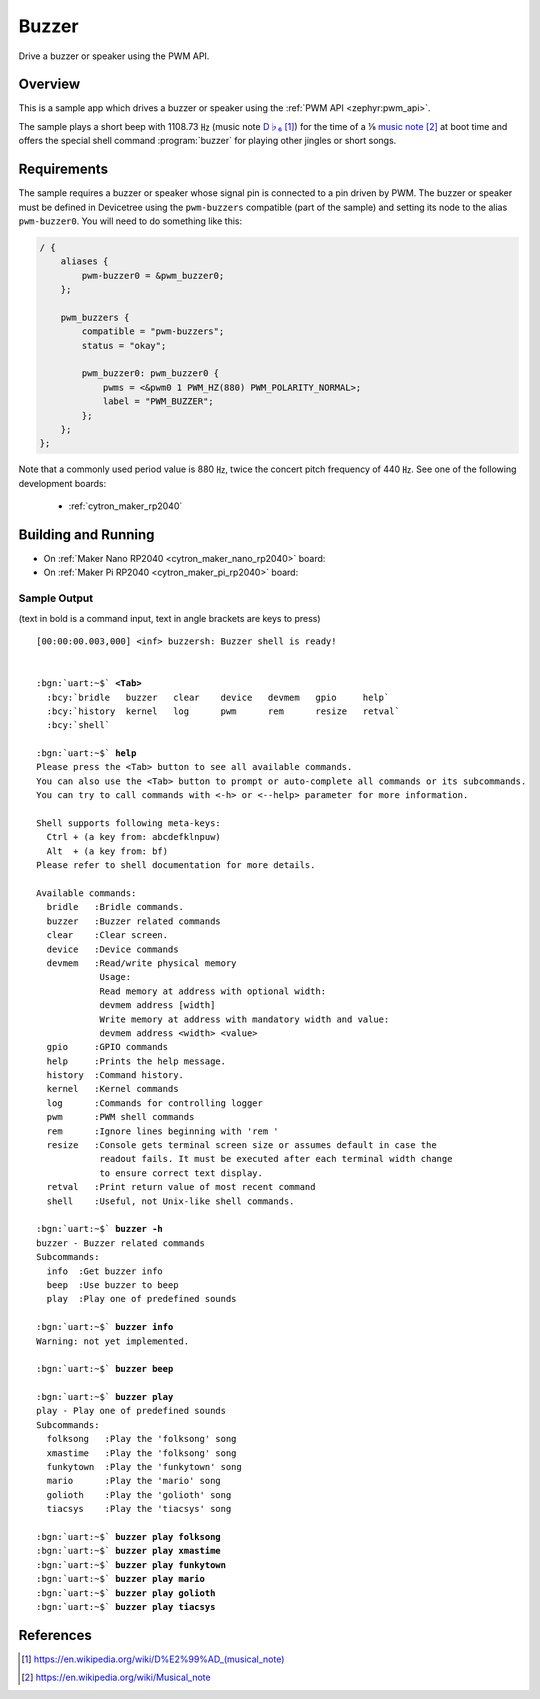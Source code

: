 .. _buzzer:

Buzzer
######

Drive a buzzer or speaker using the PWM API.

Overview
********

This is a sample app which drives a buzzer or speaker using the
:ref:`PWM API <zephyr:pwm_api>`.

The sample plays a short beep with 1108.73 ㎐ (music note `D♭₆`_) for the
time of a ⅛ `music note`_ at boot time and offers the special shell command
:program:`buzzer` for playing other jingles or short songs.

Requirements
************

The sample requires a buzzer or speaker whose signal pin is connected to a pin
driven by PWM. The buzzer or speaker must be defined in Devicetree using the
``pwm-buzzers`` compatible (part of the sample) and setting its node to the
alias ``pwm-buzzer0``. You will need to do something like this:

.. code-block:: devicetree

   / {
       aliases {
           pwm-buzzer0 = &pwm_buzzer0;
       };

       pwm_buzzers {
           compatible = "pwm-buzzers";
           status = "okay";

           pwm_buzzer0: pwm_buzzer0 {
               pwms = <&pwm0 1 PWM_HZ(880) PWM_POLARITY_NORMAL>;
               label = "PWM_BUZZER";
           };
       };
   };

Note that a commonly used period value is 880 ㎐, twice the concert pitch
frequency of 440 ㎐. See one of the following development boards:

  * :ref:`cytron_maker_rp2040`

Building and Running
********************

* On :ref:`Maker Nano RP2040 <cytron_maker_nano_rp2040>` board:

  .. zephyr-app-commands::
     :app: bridle/samples/buzzer
     :build-dir: buzzer-cytron_maker_nano_rp2040
     :board: cytron_maker_nano_rp2040
     :west-args: -p -S usb-console
     :flash-args: -r uf2
     :goals: flash
     :host-os: unix

* On :ref:`Maker Pi RP2040 <cytron_maker_pi_rp2040>` board:

  .. zephyr-app-commands::
     :app: bridle/samples/buzzer
     :build-dir: buzzer-cytron_maker_pi_rp2040
     :board: cytron_maker_pi_rp2040
     :west-args: -p -S usb-console
     :flash-args: -r uf2
     :goals: flash
     :host-os: unix

Sample Output
=============

(text in bold is a command input, text in angle brackets are keys to press)

.. parsed-literal::
   :class: highlight-console notranslate

   [00:00:00.003,000] <inf> buzzersh: Buzzer shell is ready!


   :bgn:`uart:~$` **<Tab>**
     :bcy:`bridle   buzzer   clear    device   devmem   gpio     help`
     :bcy:`history  kernel   log      pwm      rem      resize   retval`
     :bcy:`shell`

   :bgn:`uart:~$` **help**
   Please press the <Tab> button to see all available commands.
   You can also use the <Tab> button to prompt or auto-complete all commands or its subcommands.
   You can try to call commands with <-h> or <--help> parameter for more information.

   Shell supports following meta-keys:
     Ctrl + (a key from: abcdefklnpuw)
     Alt  + (a key from: bf)
   Please refer to shell documentation for more details.

   Available commands:
     bridle   :Bridle commands.
     buzzer   :Buzzer related commands
     clear    :Clear screen.
     device   :Device commands
     devmem   :Read/write physical memory
               Usage:
               Read memory at address with optional width:
               devmem address [width]
               Write memory at address with mandatory width and value:
               devmem address <width> <value>
     gpio     :GPIO commands
     help     :Prints the help message.
     history  :Command history.
     kernel   :Kernel commands
     log      :Commands for controlling logger
     pwm      :PWM shell commands
     rem      :Ignore lines beginning with 'rem '
     resize   :Console gets terminal screen size or assumes default in case the
               readout fails. It must be executed after each terminal width change
               to ensure correct text display.
     retval   :Print return value of most recent command
     shell    :Useful, not Unix-like shell commands.

   :bgn:`uart:~$` **buzzer -h**
   buzzer - Buzzer related commands
   Subcommands:
     info  :Get buzzer info
     beep  :Use buzzer to beep
     play  :Play one of predefined sounds

   :bgn:`uart:~$` **buzzer info**
   Warning: not yet implemented.

   :bgn:`uart:~$` **buzzer beep**

   :bgn:`uart:~$` **buzzer play**
   play - Play one of predefined sounds
   Subcommands:
     folksong   :Play the 'folksong' song
     xmastime   :Play the 'folksong' song
     funkytown  :Play the 'funkytown' song
     mario      :Play the 'mario' song
     golioth    :Play the 'golioth' song
     tiacsys    :Play the 'tiacsys' song

   :bgn:`uart:~$` **buzzer play folksong**
   :bgn:`uart:~$` **buzzer play xmastime**
   :bgn:`uart:~$` **buzzer play funkytown**
   :bgn:`uart:~$` **buzzer play mario**
   :bgn:`uart:~$` **buzzer play golioth**
   :bgn:`uart:~$` **buzzer play tiacsys**

References
**********

.. target-notes::

.. _D♭₆: https://en.wikipedia.org/wiki/D%E2%99%AD_(musical_note)
.. _music note: https://en.wikipedia.org/wiki/Musical_note
